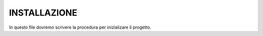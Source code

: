 INSTALLAZIONE
=============

In questo file dovremo scrivere la procedura per inizializare il progetto.
